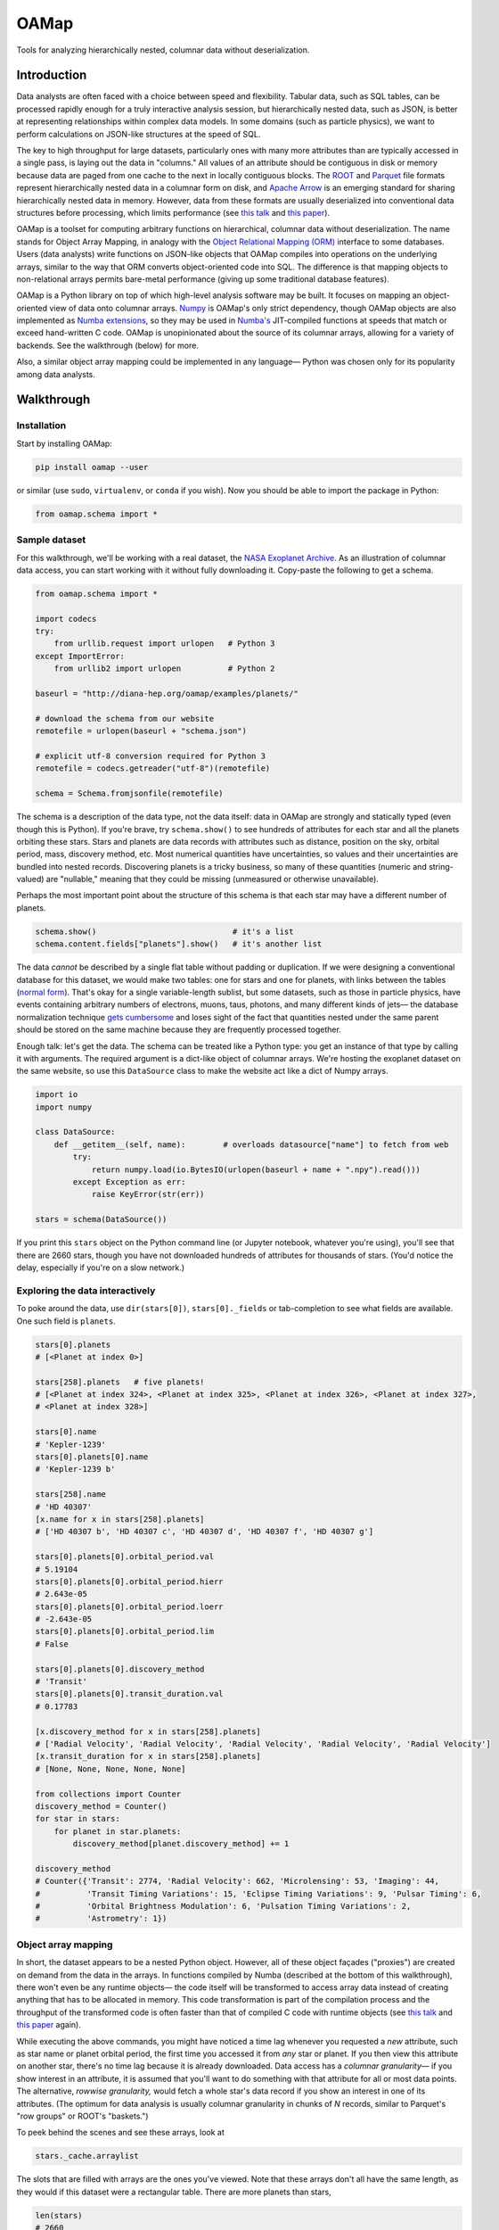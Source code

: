 OAMap
=====

.. image:: https://travis-ci.org/diana-hep/oamap.svg?branch=master
   :target: https://travis-ci.org/diana-hep/oamap

Tools for analyzing hierarchically nested, columnar data without deserialization.

Introduction
------------

Data analysts are often faced with a choice between speed and flexibility. Tabular data, such as SQL tables, can be processed rapidly enough for a truly interactive analysis session, but hierarchically nested data, such as JSON, is better at representing relationships within complex data models. In some domains (such as particle physics), we want to perform calculations on JSON-like structures at the speed of SQL.

The key to high throughput for large datasets, particularly ones with many more attributes than are typically accessed in a single pass, is laying out the data in "columns." All values of an attribute should be contiguous in disk or memory because data are paged from one cache to the next in locally contiguous blocks. The `ROOT <https://root.cern/>`_ and `Parquet <http://parquet.apache.org/>`_ file formats represent hierarchically nested data in a columnar form on disk, and `Apache Arrow <https://arrow.apache.org/>`_ is an emerging standard for sharing hierarchically nested data in memory. However, data from these formats are usually deserialized into conventional data structures before processing, which limits performance (see `this talk <https://youtu.be/jvt4v2LTGK0>`_ and `this paper <https://arxiv.org/abs/1711.01229>`_).

OAMap is a toolset for computing arbitrary functions on hierarchical, columnar data without deserialization. The name stands for Object Array Mapping, in analogy with the `Object Relational Mapping (ORM) <https://en.wikipedia.org/wiki/Object-relational_mapping>`_ interface to some databases. Users (data analysts) write functions on JSON-like objects that OAMap compiles into operations on the underlying arrays, similar to the way that ORM converts object-oriented code into SQL. The difference is that mapping objects to non-relational arrays permits bare-metal performance (giving up some traditional database features).

OAMap is a Python library on top of which high-level analysis software may be built. It focuses on mapping an object-oriented view of data onto columnar arrays. `Numpy <http://www.numpy.org/>`_ is OAMap's only strict dependency, though OAMap objects are also implemented as `Numba extensions <http://numba.pydata.org/numba-doc/dev/extending/index.html>`_, so they may be used in `Numba's <http://numba.pydata.org/>`_ JIT-compiled functions at speeds that match or exceed hand-written C code. OAMap is unopinionated about the source of its columnar arrays, allowing for a variety of backends. See the walkthrough (below) for more.

Also, a similar object array mapping could be implemented in any language— Python was chosen only for its popularity among data analysts.

Walkthrough
-----------

Installation
""""""""""""

Start by installing OAMap:

.. code-block:: bash

    pip install oamap --user

or similar (use ``sudo``, ``virtualenv``, or ``conda`` if you wish). Now you should be able to import the package in Python:

.. code-block:: python

    from oamap.schema import *

Sample dataset
""""""""""""""

For this walkthrough, we'll be working with a real dataset, the `NASA Exoplanet Archive <https://exoplanetarchive.ipac.caltech.edu/>`_. As an illustration of columnar data access, you can start working with it without fully downloading it. Copy-paste the following to get a schema.

.. code-block:: python

    from oamap.schema import *

    import codecs
    try:
        from urllib.request import urlopen   # Python 3
    except ImportError:
        from urllib2 import urlopen          # Python 2

    baseurl = "http://diana-hep.org/oamap/examples/planets/"

    # download the schema from our website
    remotefile = urlopen(baseurl + "schema.json")

    # explicit utf-8 conversion required for Python 3
    remotefile = codecs.getreader("utf-8")(remotefile)

    schema = Schema.fromjsonfile(remotefile)

The schema is a description of the data type, not the data itself: data in OAMap are strongly and statically typed (even though this is Python). If you're brave, try ``schema.show()`` to see hundreds of attributes for each star and all the planets orbiting these stars. Stars and planets are data records with attributes such as distance, position on the sky, orbital period, mass, discovery method, etc. Most numerical quantities have uncertainties, so values and their uncertainties are bundled into nested records. Discovering planets is a tricky business, so many of these quantities (numeric and string-valued) are "nullable," meaning that they could be missing (unmeasured or otherwise unavailable).

Perhaps the most important point about the structure of this schema is that each star may have a different number of planets.

.. code-block:: python

    schema.show()                             # it's a list
    schema.content.fields["planets"].show()   # it's another list

The data *cannot* be described by a single flat table without padding or duplication. If we were designing a conventional database for this dataset, we would make two tables: one for stars and one for planets, with links between the tables (`normal form <https://en.wikipedia.org/wiki/Database_normalization>`_). That's okay for a single variable-length sublist, but some datasets, such as those in particle physics, have events containing arbitrary numbers of electrons, muons, taus, photons, and many different kinds of jets— the database normalization technique `gets cumbersome <https://stackoverflow.com/q/38831961/1623645>`_ and loses sight of the fact that quantities nested under the same parent should be stored on the same machine because they are frequently processed together.

Enough talk: let's get the data. The schema can be treated like a Python type: you get an instance of that type by calling it with arguments. The required argument is a dict-like object of columnar arrays. We're hosting the exoplanet dataset on the same website, so use this ``DataSource`` class to make the website act like a dict of Numpy arrays.

.. code-block:: python

    import io
    import numpy

    class DataSource:
        def __getitem__(self, name):        # overloads datasource["name"] to fetch from web
            try:
                return numpy.load(io.BytesIO(urlopen(baseurl + name + ".npy").read()))
            except Exception as err:
                raise KeyError(str(err))

    stars = schema(DataSource())

If you print this ``stars`` object on the Python command line (or Jupyter notebook, whatever you're using), you'll see that there are 2660 stars, though you have not downloaded hundreds of attributes for thousands of stars. (You'd notice the delay, especially if you're on a slow network.)

Exploring the data interactively
""""""""""""""""""""""""""""""""

To poke around the data, use ``dir(stars[0])``, ``stars[0]._fields`` or tab-completion to see what fields are available. One such field is ``planets``.

.. code-block:: python

    stars[0].planets
    # [<Planet at index 0>]

    stars[258].planets   # five planets!
    # [<Planet at index 324>, <Planet at index 325>, <Planet at index 326>, <Planet at index 327>,
    # <Planet at index 328>]

    stars[0].name
    # 'Kepler-1239'
    stars[0].planets[0].name
    # 'Kepler-1239 b'

    stars[258].name
    # 'HD 40307'
    [x.name for x in stars[258].planets]
    # ['HD 40307 b', 'HD 40307 c', 'HD 40307 d', 'HD 40307 f', 'HD 40307 g']

    stars[0].planets[0].orbital_period.val
    # 5.19104
    stars[0].planets[0].orbital_period.hierr
    # 2.643e-05
    stars[0].planets[0].orbital_period.loerr
    # -2.643e-05
    stars[0].planets[0].orbital_period.lim
    # False

    stars[0].planets[0].discovery_method
    # 'Transit'
    stars[0].planets[0].transit_duration.val
    # 0.17783

    [x.discovery_method for x in stars[258].planets]
    # ['Radial Velocity', 'Radial Velocity', 'Radial Velocity', 'Radial Velocity', 'Radial Velocity']
    [x.transit_duration for x in stars[258].planets]
    # [None, None, None, None, None]

    from collections import Counter
    discovery_method = Counter()
    for star in stars:
        for planet in star.planets:
            discovery_method[planet.discovery_method] += 1

    discovery_method
    # Counter({'Transit': 2774, 'Radial Velocity': 662, 'Microlensing': 53, 'Imaging': 44,
    #          'Transit Timing Variations': 15, 'Eclipse Timing Variations': 9, 'Pulsar Timing': 6,
    #          'Orbital Brightness Modulation': 6, 'Pulsation Timing Variations': 2,
    #          'Astrometry': 1})

Object array mapping
""""""""""""""""""""

In short, the dataset appears to be a nested Python object. However, all of these object façades ("proxies") are created on demand from the data in the arrays. In functions compiled by Numba (described at the bottom of this walkthrough), there won't even be any runtime objects— the code itself will be transformed to access array data instead of creating anything that has to be allocated in memory. This code transformation is part of the compilation process and the throughput of the transformed code is often faster than that of compiled C code with runtime objects (see `this talk <https://youtu.be/jvt4v2LTGK0>`_ and `this paper <https://arxiv.org/abs/1711.01229>`_ again).

While executing the above commands, you might have noticed a time lag whenever you requested a *new* attribute, such as star name or planet orbital period, the first time you accessed it from *any* star or planet. If you then view this attribute on another star, there's no time lag because it is already downloaded. Data access has a *columnar granularity—* if you show interest in an attribute, it is assumed that you'll want to do something with that attribute for all or most data points. The alternative, *rowwise granularity,* would fetch a whole star's data record if you show an interest in one of its attributes. (The optimum for data analysis is usually columnar granularity in chunks of *N* records, similar to Parquet's "row groups" or ROOT's "baskets.")

To peek behind the scenes and see these arrays, look at

.. code-block:: python

    stars._cache.arraylist

The slots that are filled with arrays are the ones you've viewed. Note that these arrays don't all have the same length, as they would if this dataset were a rectangular table. There are more planets than stars,

.. code-block:: python

    len(stars)
    # 2660
    sum(len(x.planets) for x in stars)
    # 3572

so there should be more values of planetary eccentricity than stellar temperature, for instance. But some of those fields are missing values, so there aren't even the same number of planetary attributes.

.. code-block:: python

    eccentricity_count = 0                                  # one planetary attribute
    for star in stars:
        for planet in star.planets:
            if planet.eccentricity is not None:             # nullable records can be None
                if planet.eccentricity.val is not None:     # nullable floats can be None
                    eccentricity_count += 1
    eccentricity_count
    # 1153

    semimajor_axis_count = 0                                # another planetary attribute
    for star in stars:
        for planet in star.planets:
            if planet.semimajor_axis is not None:           # nullable records can be None
                if planet.semimajor_axis.val is not None:   # nullable floats can be None
                    semimajor_axis_count += 1
    semimajor_axis_count
    # 2076

    d = DataSource()
    eccentricity_array = d["object-L-NStar-Fplanets-L-NPlanet-Feccentricity-NValueAsymErr-Fval"]
    # array([ 0.   ,  0.   ,  0.05 , ...,  0.   ,  0.12 ,  0.062], dtype=float32)
    semimajor_axis_array = d["object-L-NStar-Fplanets-L-NPlanet-Fsemimajor_axis-NValueAsymErr-Fval"]
    # array([ 0.115     ,  0.01855   ,  0.26899999, ...,  0.359     ,
    #         0.056     ,  0.116     ], dtype=float32)

    len(eccentricity_array), len(semimajor_axis_array)
    # (1153, 2076)

Missing values are not padded— these arrays contain exactly as much data as necessary to reconstruct the objects.

Repeated strings can also bloat a dataset, so they're often replaced with enumeration constants— integers whose meaning is either encoded in the schema or in external documentation. OAMap has a pointer data type that naturally provides self-documenting enumeration constants. Consider the difference between the planet's ``name`` field, which has no expected duplicates:

.. code-block:: python

    schema.content.fields["planets"].content.fields["name"].show()
    # List(
    #   name = u'UTF8String', 
    #   content = Primitive(dtype('uint8'))
    # )

    len(d["object-L-NStar-Fplanets-L-NPlanet-Fname-NUTF8String-L"])
    # 41122

    d["object-L-NStar-Fplanets-L-NPlanet-Fname-NUTF8String-L"][:100].tostring()
    # 'Kepler-1239 bKepler-1238 bKepler-618 bKepler-1231 bKepler-1230 bKepler-1233 bKepler-1232 bHD 4308 bK'

and the ``discovery_method`` field, which has many duplicates (it's essentially a category label):

.. code-block:: python

    schema.content.fields["planets"].content.fields["discovery_method"].show()
    # Pointer(
    #   target = List(
    #     name = u'UTF8String', 
    #     content = Primitive(dtype('uint8'))
    #   )
    # )

    len(d["object-L-NStar-Fplanets-L-NPlanet-Fdiscovery_method-X-NUTF8String-L"])
    # 170

    d["object-L-NStar-Fplanets-L-NPlanet-Fdiscovery_method-X-NUTF8String-L"].tostring()
    # 'TransitRadial VelocityImagingMicrolensingEclipse Timing VariationsPulsar TimingTransit Timing
    #  VariationsOrbital Brightness ModulationPulsation Timing VariationsAstrometry'

    d["object-L-NStar-Fplanets-L-NPlanet-Fdiscovery_method-P"][:100]
    # array([0, 0, 0, 0, 0, 0, 0, 1, 0, 0, 0, 0, 1, 0, 1, 2, 0, 0, 0, 0, 0, 0, 0,
    #        0, 0, 0, 0, 0, 1, 0, 0, 0, 0, 0, 0, 1, 0, 0, 0, 0, 1, 1, 1, 1, 0, 0,
    #        0, 0, 0, 1, 1, 0, 0, 0, 1, 0, 0, 0, 0, 0, 0, 0, 0, 0, 0, 0, 0, 0, 0,
    #        0, 0, 0, 0, 0, 0, 0, 1, 0, 0, 0, 0, 0, 1, 1, 1, 2, 1, 1, 1, 3, 0, 1,
    #        0, 0, 1, 1, 0, 1, 2, 1], dtype=int32)


The content array for planet ``name`` has all 3572 planet names running together, while the content array for ``discovery_method`` has only the 10 *distinct* discovery method names, while its pointer array effectively acts like enumeration constants (pointing to the 10 strings). This space-saving feature is a natural consequence of the pointer data type: no enumeration type is explicitly needed.

Columnar vs rowwise
"""""""""""""""""""

This column-at-a-time way of organizing data is very good if you will be accessing one or a few attributes from all or many objects. For instance, to answer questions like "how many stars and planets are in the dataset?" (above), you only need to access the list size attributes, not any of the eccentricity or semimajor axis values, but you have to do it for all stars in the dataset. This access pattern is common in batch data analysis, when querying a static dataset.

Sometimes, however, you want the opposite: all attributes of a single object, to "drill down" into a single interesting entity or to visualize a single interesting event. Or perhaps you have a streaming data pipeline or Remote Procedure Call (RPC), in which whole objects are moving from one processor to the next. In these cases, you'd want all attributes of an object to be contiguous— rowwise data— rather than all values of an attribute to be contiguous— columnar data. For these cases, you do not want to use OAMap. (Use Protocol Buffers, Thrift, or Avro.)

OAMap is not a file format
""""""""""""""""""""""""""

The reason I used a website as a data source (other than saving you the trouble of downloading a big file) is to emphasize the fact that this is not a new file format— it is a way of working with nested data using tools that can already manage flat, named arrays. In this case, the source of flat, named arrays is HTTP (``urlopen``) with Numpy headers (``numpy.load``), but it could as easily be an HDF5 file. The OAMap functions only require a dict-like source of arrays.

The "mapping" described here is between a conceptual view of objects and the real arrays, however they are served. There are already file formats that represent hierarchically nested objects in arrays— ROOT, Parquet, and Apache Arrow— the transformation rules used by the OAMap package are a generalization of these three, so that they can all be used as sources.

But granted that OAMap is not a file format, it's a particularly efficient one. It requires very little "support structure" to operate. Even the ``schema.json`` that you downloaded to determine the structure of the exoplanets dataset was superfluous— the schema is losslessly encoded in the default array names. (That's why the names are long and contain hyphenated code-letters.) The arrays could literally be binary blobs in a filesystem directory, and

.. code-block:: python

    import oamap.inference
    schema = oamap.inference.fromnames(directory_listing)

would be sufficient to reconstruct the schema and therefore the data. The `Numpy npz file format <https://docs.scipy.org/doc/numpy/reference/generated/numpy.savez.html>`_ is a dead-simple way to save (and optionally compress) a collection of named arrays, and it happens to be the leanest way to store the exoplanets dataset:

======================== ======= ======= ======= ========= ========= ============ ============
Format                   Nested? Binary? Schema? Columnar? Nullable? Uncompressed Compressed*
======================== ======= ======= ======= ========= ========= ============ ============
**CSV**                                                                4.9 MB      0.96 MB
**JSON**                 yes                                          14  MB       1.2  MB
**BSON**                 yes     yes                                  11  MB       1.5  MB
**Avro**                 yes     yes     yes                           3.0 MB      0.95 MB
**ROOT**                 yes     yes     yes     yes                   5.7 MB      1.6  MB
**Parquet**              yes     yes     yes     yes       yes         1.1 MB      0.84 MB
**OAMap in Numpy (npz)** yes     yes     yes     yes       yes         2.7 MB      0.68 MB
======================== ======= ======= ======= ========= ========= ============ ============

**(*gzip level 4)**

- NASA's original data were provided as a **CSV** file, but CSV is a rectangular table that cannot represent the fact that one star can have multiple planets without padding or duplication— NASA chose duplication. This format happens to be relatively small because of all the missing data: missing data only costs one byte in CSV (a comma).
- **JSON** captures the structure of the variable number of planets per star, as well as wrapping up values with their errors in convenient records, but with considerable bloat.
- The fact that JSON is text, rather than binary, is often blamed for its size, but more often it's because JSON lacks a schema. The names of all the fields are repeated for each object. **BSON** is a binary JSON format, but it's not much smaller than JSON.
- **Avro** is binary JSON with a schema, and a good choice when rowwise data is preferred over columnar (e.g. streaming data or RPC). But because it is not columnar, accessing just one attribute requires all attributes to be read, so it can be a poor choice for batch data analysis.
- The **ROOT** framework defines a serialization format for arbitrary C++ objects that is binary and columnar with a schema. It was developed for particle physics data, which requires these features but not often missing data. The exoplanets dataset is relatively large in ROOT format because missing values are represented by a fill value like ``-999``; they cannot be skipped.
- **Parquet** is a binary, columnar format with a schema, and it has a `clever "definition level/repetition level" mechanism <https://blog.twitter.com/engineering/en_us/a/2013/dremel-made-simple-with-parquet.html>`_ to pack missing data and nested data in the fewest bytes before compression. It is therefore the winner in the "uncompressed" category.
- However, the repetition level mechanism requires structure bits for each field, even if there are many fields at the same level of structure, as is the case for our 122 planetary attributes. This repeated data can't be compressed away (it's in different columns). **OAMap** uses a simpler mechanism from ROOT and Apache Arrow that shares one "number of planets" array among all planetary attributes. It's the winner of the "compressed" category.

The story would look different if we had used a string dominated or purely numerical dataset, or if we had used one without missing values, or one with fewer attributes per same-level structure. The exoplanets dataset has a little of all of these anti-features; it's the worst of all worlds, and therefore makes a good example.

Schemas
"""""""

Unlike a rowwise representation, which could introduce new data types at any point in the stream, columnar representations must always have a schema. As we've seen above, schemas also reduce the memory needed to store a dataset, and they allow functions to be compiled for faster execution as well.

A schema definition language defines the scope of representable data. To keep things simple and language-independent, we define schemas with seven generators: **Primitive**, **List**, **Union**, **Record**, **Tuple**, **Pointer**, and **Extension** (PLURTPE: *plur-teep*).

Primitive
~~~~~~~~~

Primitives are fixed-width, concrete types such as booleans, integers, floating point numbers, and complex numbers. For generality, OAMap primitives can be anything describable by a `Numpy dtype <https://docs.scipy.org/doc/numpy/reference/generated/numpy.dtype.html>`_ and `shape <https://docs.scipy.org/doc/numpy/reference/generated/numpy.ndarray.shape.html>`_, which includes not just scalars but fixed-size vectors, matrices, and tensors and rowwise structs (`Numpy record dtypes <https://docs.scipy.org/doc/numpy/user/basics.rec.html>`_).

For example,







List
~~~~

Union
~~~~~

Record
~~~~~~

Tuple
~~~~~

Pointer
~~~~~~~

Extension
~~~~~~~~~







Filling datasets
""""""""""""""""

(immutable or append-only semantics)

Columnar granularity
""""""""""""""""""""

(add an attribute to the exoplanets (number of moons), soft-filter the exoplanets)

Low-latency random access
"""""""""""""""""""""""""

(memory mapped files, starts/stops versus counts)

High throughput processing
""""""""""""""""""""""""""

(compile with Numba; completely avoids deserialization; should add up-to-date performance measurements)
